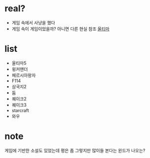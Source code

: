 * real?

- 게임 속에서 사냥을 했다 
- 게임 속이 게임이었을까? 아니면 다른 현실 참조 [[file:ultima.org][울티마]]

* list

- 울티마5
- 윙커맨더
- 페르시아왕자
- F114
- 삼국지2
- 둠
- 퀘이크2
- 퀘이크3
- starcraft
- 와우

* note

게임에 기반한 소설도 있었는데 평은 좀 그렇지만 많이들 본다는 윈드가 나오는? 
